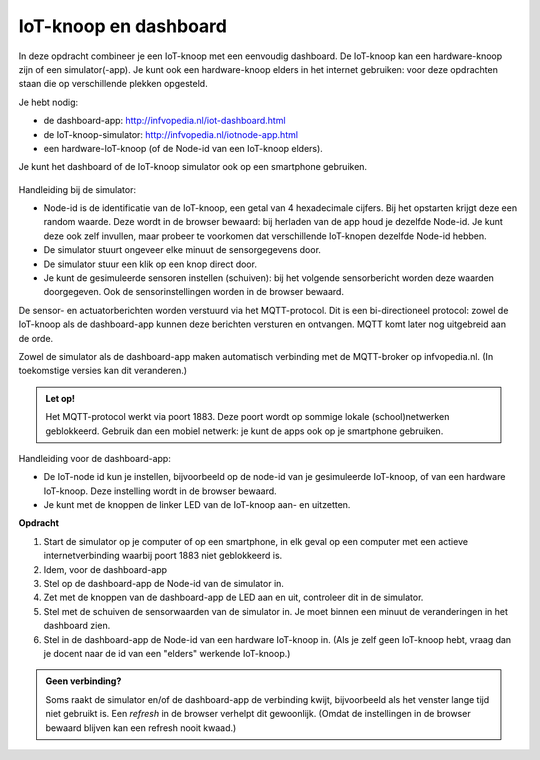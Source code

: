 IoT-knoop en dashboard
======================

In deze opdracht combineer je een IoT-knoop met een eenvoudig dashboard.
De IoT-knoop kan een hardware-knoop zijn of een simulator(-app).
Je kunt ook een hardware-knoop elders in het internet gebruiken:
voor deze opdrachten staan die op verschillende plekken opgesteld.

Je hebt nodig:

* de dashboard-app: `http://infvopedia.nl/iot-dashboard.html <http://infvopedia.nl/iot-dashboard.html>`_
* de IoT-knoop-simulator: `http://infvopedia.nl/iotnode-app.html <http://infvopedia.nl/iotnode-app.html>`_
* een hardware-IoT-knoop (of de Node-id van een IoT-knoop elders).

Je kunt het dashboard of de IoT-knoop simulator ook op een smartphone gebruiken.

.. figure:: Simulator-app.png
  :width: 300px
  :align: center

Handleiding bij de simulator:

* Node-id is de identificatie van de IoT-knoop, een getal van 4 hexadecimale cijfers.
  Bij het opstarten krijgt deze een random waarde.
  Deze wordt in de browser bewaard: bij herladen van de app houd je dezelfde Node-id.
  Je kunt deze ook zelf invullen, maar probeer te voorkomen dat verschillende
  IoT-knopen dezelfde Node-id hebben.
* De simulator stuurt ongeveer elke minuut de sensorgegevens door.
* De simulator stuur een klik op een knop direct door.
* Je kunt de gesimuleerde sensoren instellen (schuiven):
  bij het volgende sensorbericht worden deze waarden doorgegeven.
  Ook de sensorinstellingen worden in de browser bewaard.

De sensor- en actuatorberichten worden verstuurd via het MQTT-protocol.
Dit is een bi-directioneel protocol: zowel de IoT-knoop als de dashboard-app
kunnen deze berichten versturen en ontvangen.
MQTT komt later nog uitgebreid aan de orde.

Zowel de simulator als de dashboard-app maken automatisch verbinding met
de MQTT-broker op infvopedia.nl. (In toekomstige versies kan dit veranderen.)

.. admonition:: Let op!

  Het MQTT-protocol werkt via poort 1883. Deze poort wordt op sommige
  lokale (school)netwerken geblokkeerd. Gebruik dan een mobiel netwerk:
  je kunt de apps ook op je smartphone gebruiken.

.. figure:: Dashboard-app.png
  :width: 300px
  :align: center

Handleiding voor de dashboard-app:

* De IoT-node id kun je instellen, bijvoorbeeld op de node-id van je
  gesimuleerde IoT-knoop, of van een hardware IoT-knoop.
  Deze instelling wordt in de browser bewaard.
* Je kunt met de knoppen de linker LED van de IoT-knoop aan- en uitzetten.

**Opdracht**

1. Start de simulator op je computer of op een smartphone, in elk geval
   op een computer met een actieve internetverbinding waarbij poort 1883
   niet geblokkeerd is.
2. Idem, voor de dashboard-app
3. Stel op de dashboard-app de Node-id van de simulator in.
4. Zet met de knoppen van de dashboard-app de LED aan en uit,
   controleer dit in de simulator.
5. Stel met de schuiven de sensorwaarden van de simulator in.
   Je moet binnen een minuut de veranderingen in het dashboard zien.
6. Stel in de dashboard-app de Node-id van een hardware IoT-knoop in.
   (Als je zelf geen IoT-knoop hebt, vraag dan je docent naar de id van een
   "elders" werkende IoT-knoop.)

.. mchoice:: h1-mc-dashboard
   :answer_a: Met de dashboard-knoppen kan ik de simulator-led aan- en uitzetten.
   :answer_b: Ik zie in het dashboard de veranderingen in de sensorwaarden van de simulator.
   :answer_c: Ik kan in het dashboard de gegevens van een hardware-knoop bekijken.
   :correct: a,b,c

   Geef aan welke onderdelen gelukt zijn.

.. shortanswer:: h1-sa-dashboard

   Vul hier de sensorgegevens van de hardware-IoT-knoop in.

.. admonition:: Geen verbinding?

  Soms raakt de simulator en/of de dashboard-app de verbinding kwijt,
  bijvoorbeeld als het venster lange tijd niet gebruikt is.
  Een *refresh* in de browser verhelpt dit gewoonlijk.
  (Omdat de instellingen in de browser bewaard blijven kan een refresh nooit kwaad.)
